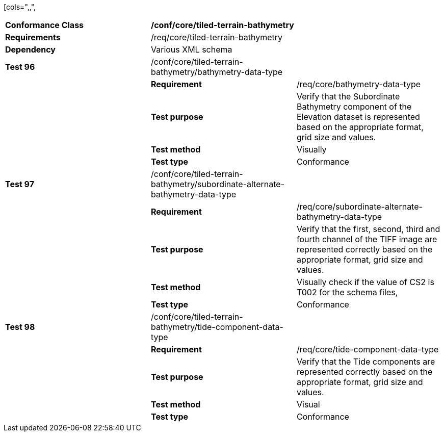 [cols=",,",
|===========================================================================================================================================================================================================================================
|*Conformance Class* 2+|*/conf/core/tiled-terrain-bathymetry*
|*Requirements* 2+|/req/core/tiled-terrain-bathymetry
|*Dependency* 2+|Various XML schema
|*Test 96* |/conf/core/tiled-terrain-bathymetry/bathymetry-data-type |
| |*Requirement* |/req/core/bathymetry-data-type
| |*Test purpose* |Verify that the Subordinate Bathymetry component of the Elevation dataset is represented based on the appropriate format, grid size and values.
| |*Test method* |Visually
| |*Test type* |Conformance
|*Test 97* |/conf/core/tiled-terrain-bathymetry/subordinate-alternate-bathymetry-data-type |
| |*Requirement* |/req/core/subordinate-alternate-bathymetry-data-type
| |*Test purpose* |Verify that the first, second, third and fourth channel of the TIFF image are represented correctly based on the appropriate format, grid size and values.
| |*Test method* |Visually check if the value of CS2 is T002 for the schema files,
| |*Test type* |Conformance
|*Test 98* |/conf/core/tiled-terrain-bathymetry/tide-component-data-type |
| |*Requirement* |/req/core/tide-component-data-type
| |*Test purpose* |Verify that the Tide components are represented correctly based on the appropriate format, grid size and values.
| |*Test method* |Visual
| |*Test type* |Conformance
|===========================================================================================================================================================================================================================================
